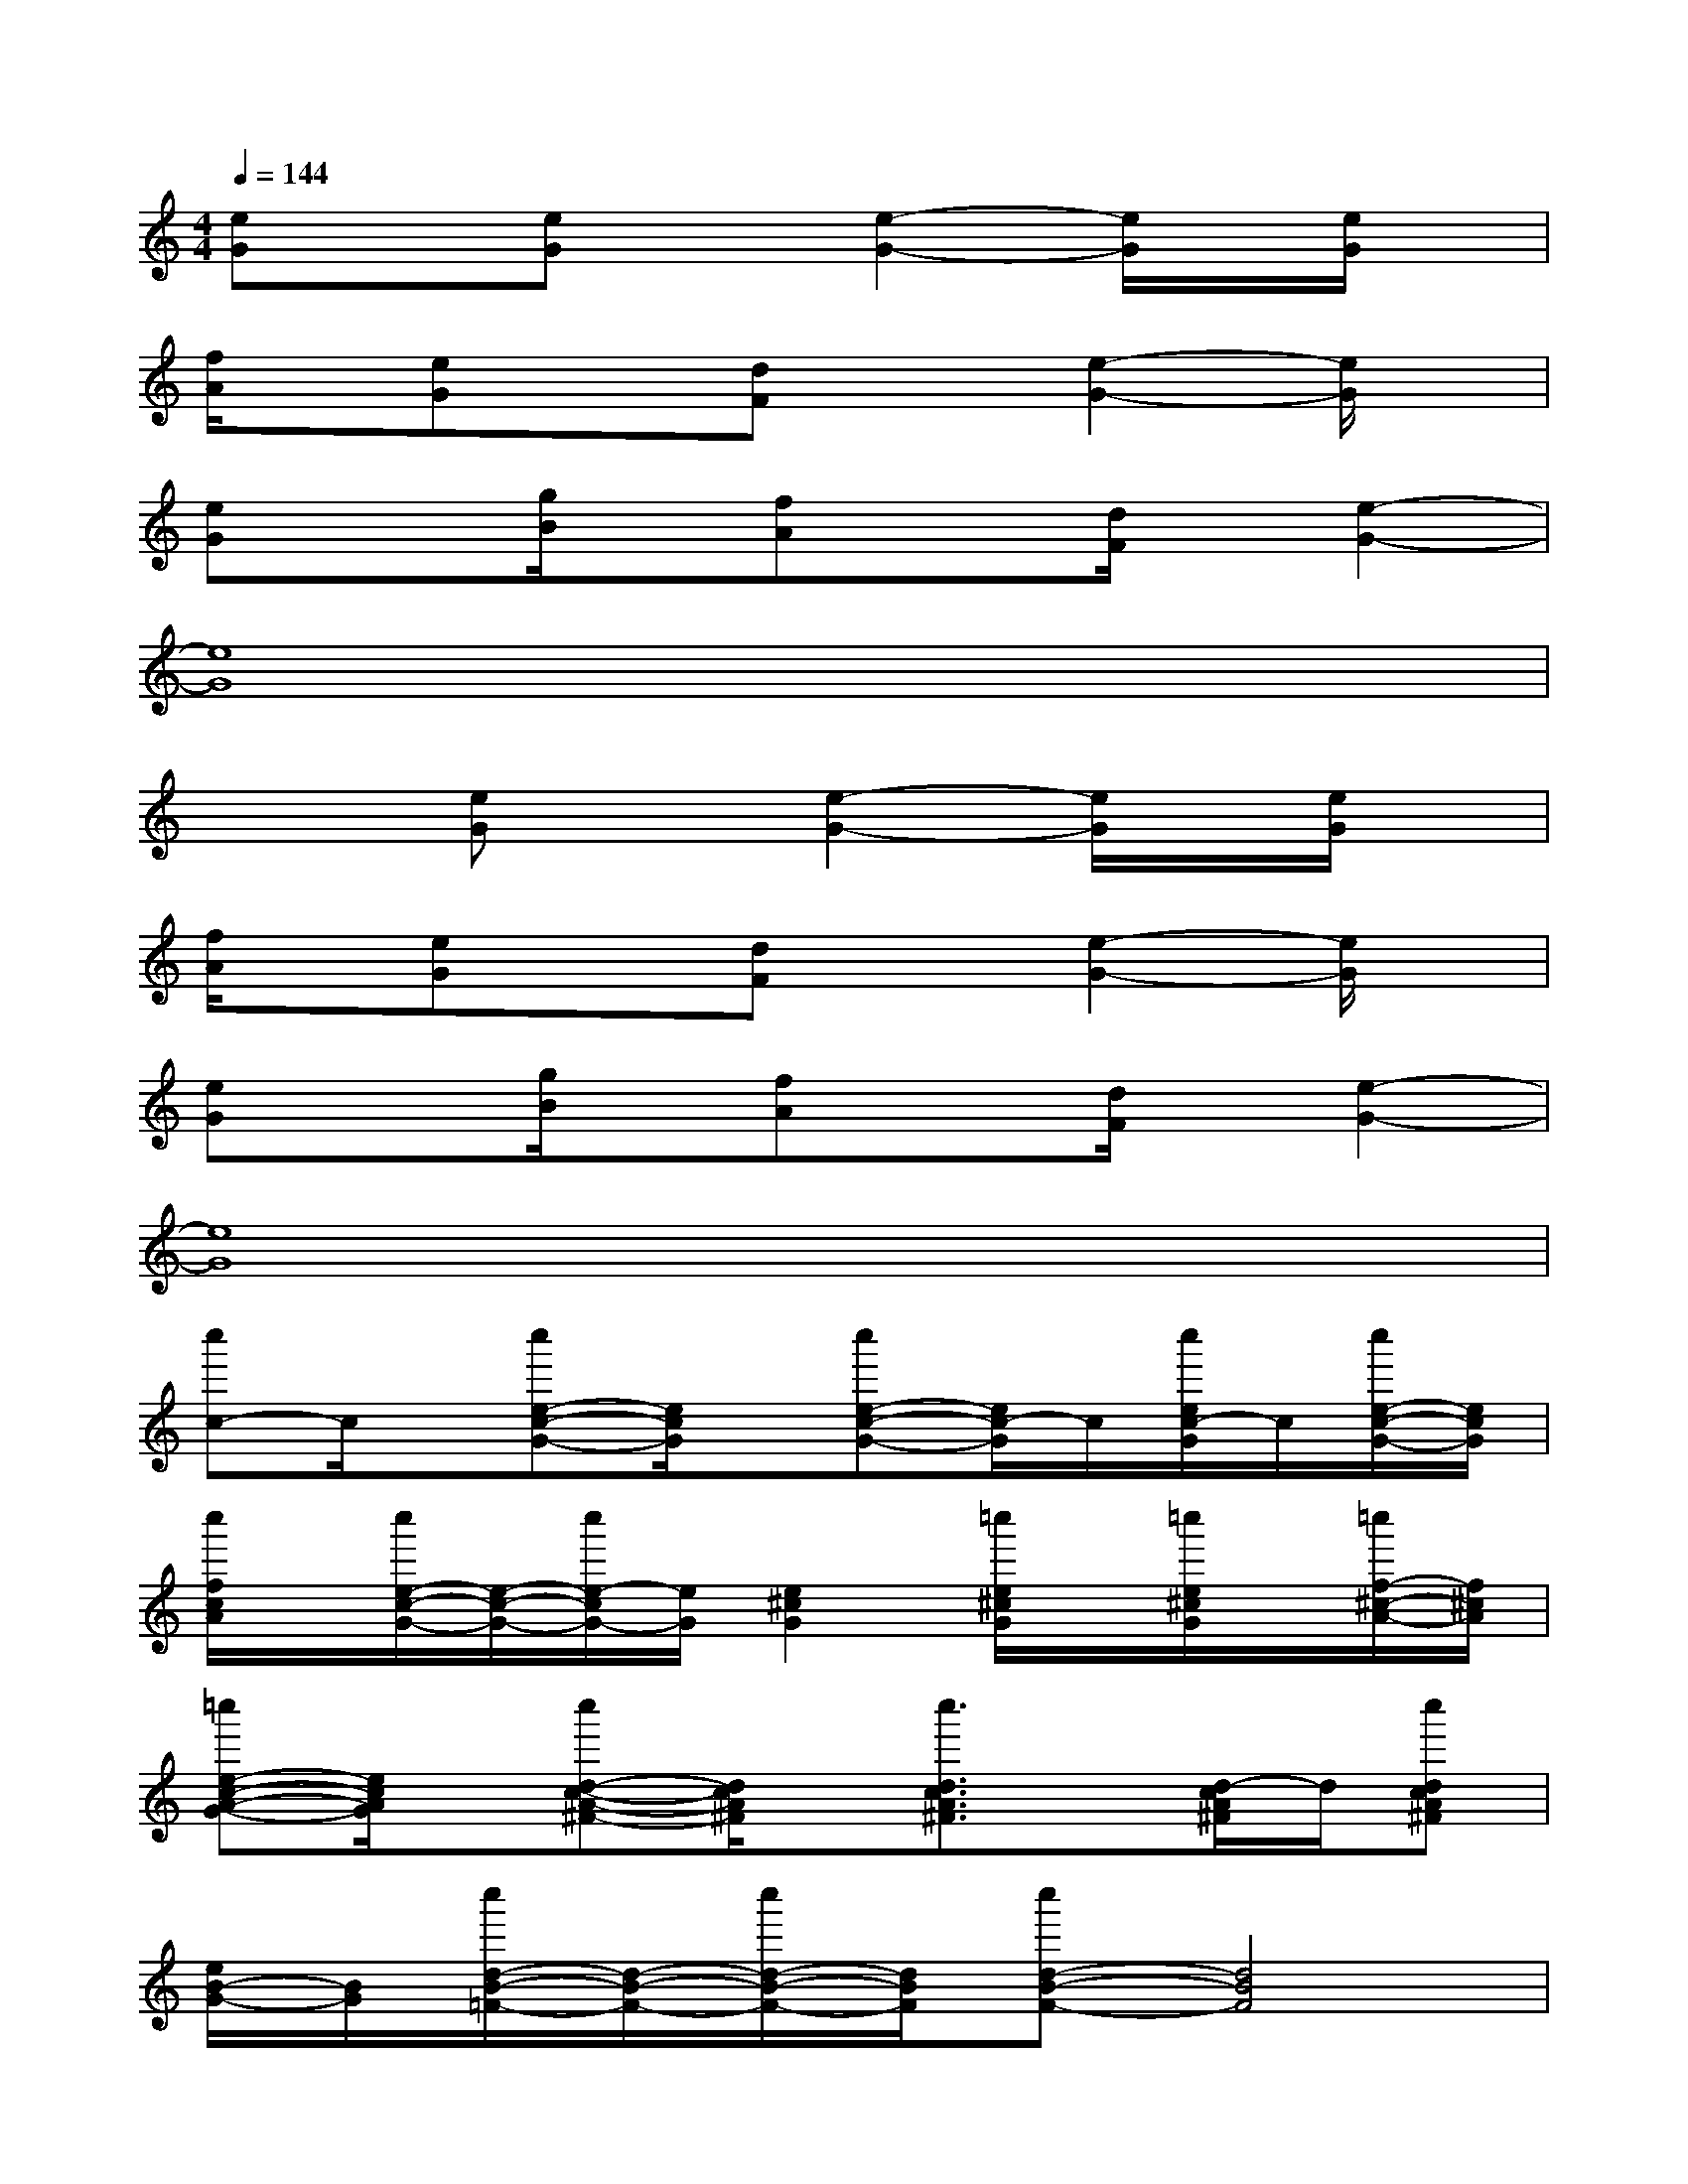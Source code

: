 X:1
T:
M:4/4
L:1/8
Q:1/4=144
K:C%0sharps
V:1
[eG]x[eG]x[e2-G2-][e/2G/2]x/2[e/2G/2]x/2|
[f/2A/2]x/2[eG]x[dF]x[e2-G2-][e/2G/2]x/2|
[eG]x[g/2B/2]x/2[fA]x[d/2F/2]x/2[e2-G2-]|
[e8G8]|
x2[eG]x[e2-G2-][e/2G/2]x/2[e/2G/2]x/2|
[f/2A/2]x/2[eG]x[dF]x[e2-G2-][e/2G/2]x/2|
[eG]x[g/2B/2]x/2[fA]x[d/2F/2]x/2[e2-G2-]|
[e8G8]|
[c''c-]c/2x/2[c''e-c-G-][e/2c/2G/2]x/2[c''e-c-G-][e/2c/2-G/2]c/2[c''/2e/2c/2-G/2]c/2[c''/2e/2-c/2-G/2-][e/2c/2G/2]|
[c''/2f/2c/2A/2]x/2[c''/2e/2-c/2-G/2-][e/2-c/2-G/2-][c''/2e/2-c/2G/2-][e/2G/2][e2^c2G2][=c''/2e/2^c/2G/2]x/2[=c''/2e/2^c/2G/2]x/2[=c''/2f/2-^c/2-A/2-][f/2^c/2A/2]|
[=c''e-c-A-G-][e/2c/2A/2G/2]x/2[c''d-c-A-^F-][d/2c/2A/2^F/2]x/2[c''3/2d3/2c3/2A3/2^F3/2]x/2[d/2-c/2A/2^F/2]d/2[c''dcA^F]|
[e/2B/2-G/2-][B/2G/2][c''/2d/2-B/2-=F/2-][d/2-B/2-F/2-][c''/2d/2-B/2-F/2-][d/2B/2F/2][c''d-B-F-][d4B4F4]|
x2[c''/2d/2B/2-F/2-][B/2F/2][c''/2d/2B/2F/2]x/2[c''d-B-F-][d/2B/2F/2]x/2[c''/2d/2-B/2-F/2-][d/2B/2F/2][c''dBF]|
[e-B-G-][c''/2e/2B/2G/2]x/2[d/2-B/2-F/2-][c''/2d/2B/2F/2][d/2-B/2-F/2-][c''d-B-F-][d/2B/2F/2][dBF][c''/2d/2B/2-F/2]B/2[c''/2e/2-B/2-G/2-][e/2B/2G/2]|
[c''d-G-F-][d/2G/2F/2]x/2[c''/2c/2-G/2-D/2-][c/2G/2D/2][c''c-G-E-][c3G3E3][cGE]|
[d/2F/2]x/2[c''c-G-E-][c/2G/2-E/2-][c''/2G/2E/2][c-G-E-][c''c-G-E-][c3G3E3]